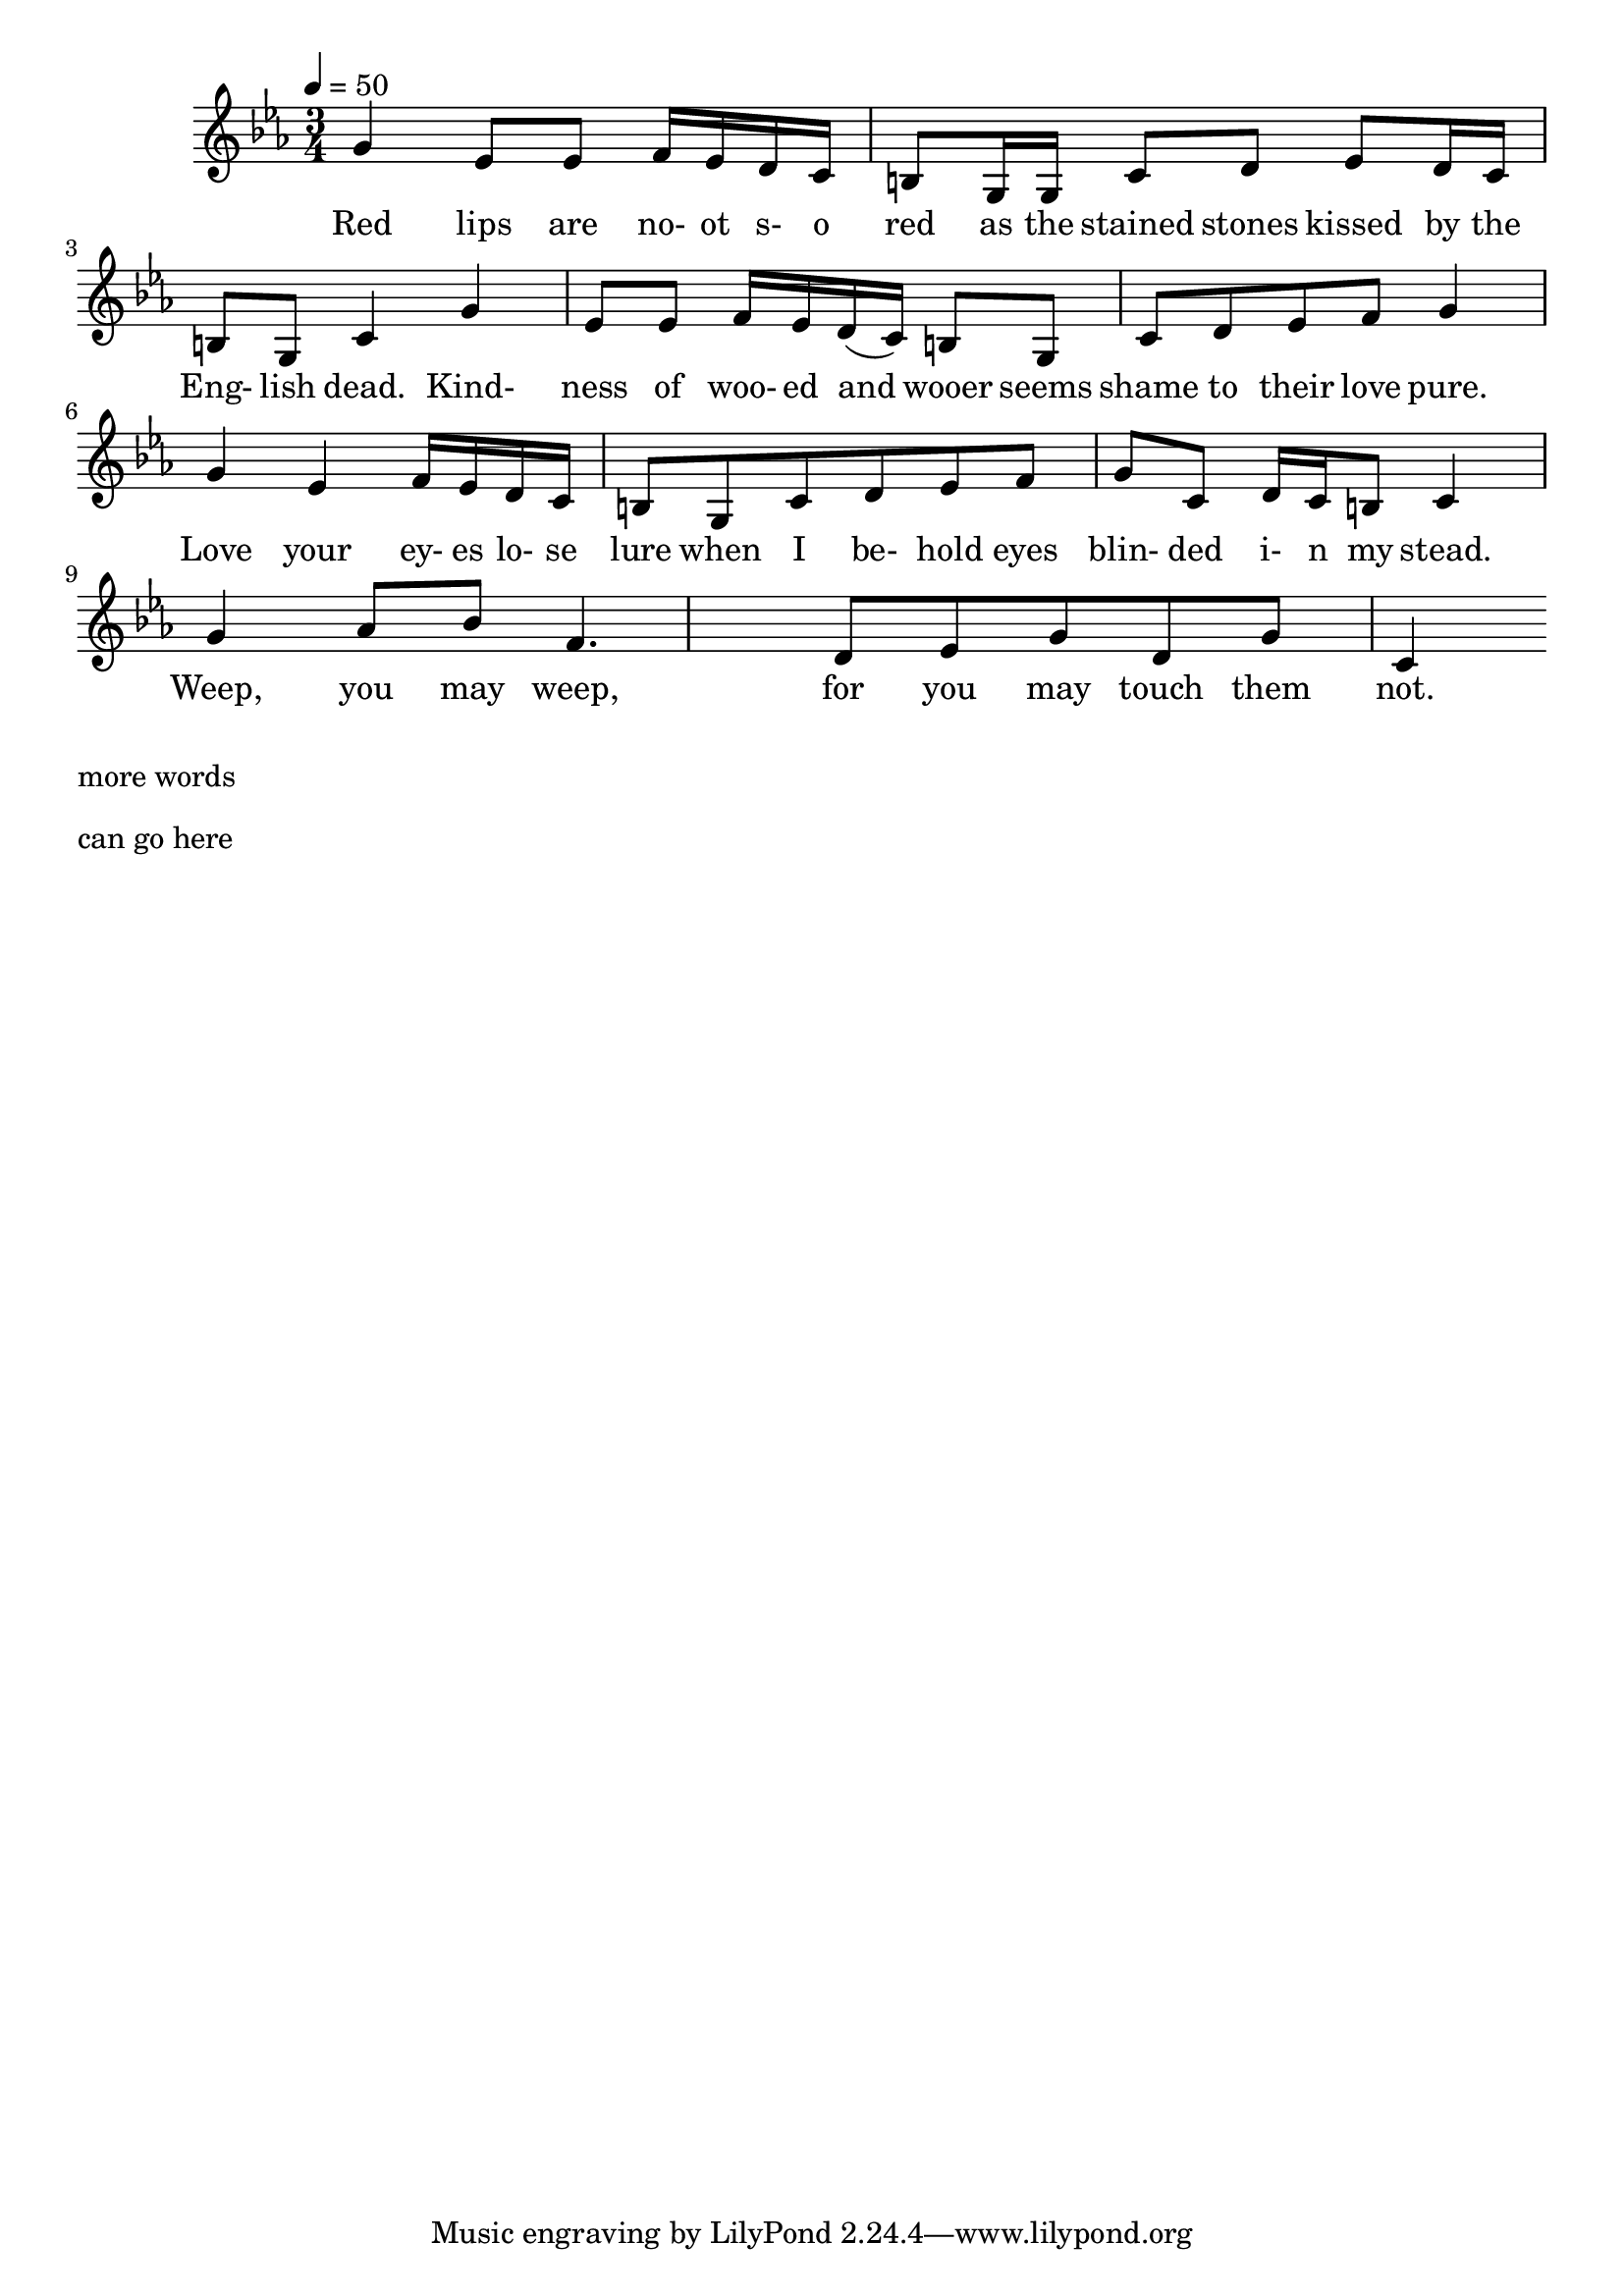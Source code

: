 \version "2.18.2"
\language "english"

% 1 1 5 5

\header {
  title = ""
}

global = {
  \time 3/4
  \key c \minor
  \tempo 4=50
}

% transpose {c fs} 

melody = \relative c'' {
  \global

% 5    3b    3b  4    3b 2 1 7    5,  5,  1       2      3b     2  1   7  5,   1
  g4   ef8   ef  f16  ef d c b8   g16  g  c8       d      ef     d16  c   b8  g   c4

% 5     3b    3b 4   3b  2  1    7   5,     1     2  3b    4    5
  g'4   ef8   ef f16 ef  d (c)   b8  g      c     d  ef    f    g4


% 5    3b   4  3b 2  1  7    5,   1 2  3b   4    5    1   2 1 7  1
  g    ef   f16  ef d  c  b8    g    c d  ef   f    g    c,   d16 c b8  c4


% 5      5#  6#  4     2   3b  5   2     5(7,?)    1('?)
  g'4     af8  bf  f4.     d8   ef8  g8   d8     g8  c,4

}

words = \lyricmode {
% 1=f#
% -   -        -          -          -              -             -       -
 Red lips are no- ot s- o red as the stained stones kissed by the Eng- lish dead.
% 5   3b   3b  4  3b 2 1 7   5, 5,  1       2      3b     2  1   7  5,   1

% -    -       -           -           -        -          -
 Kind- ness of woo- ed and wooer seems shame to their love pure.
%5     3b   3b 4 3b  2 1 7     5,     1     2  3b    4    5

%-    -    -             -         -     -         -         -       -
 Love your ey- es lo- se lure when I be- hold eyes blin- ded i- n my stead.
% 5    3b   4  3b 2  1   7    5,   1 2   3b   4    5     1   2 1 7  1

% -  -    -   -   - -   - -   -   -   -     -    - 
  Weep,   you may weep,   for you may touch them not. 
% 5     5#  6#  4     2   3b  5   2     5(7,?)    1('?)

}

\score {
  <<
    \new Staff { \melody }
    \addlyrics { \words }
  >>
  \layout {     
%    \context {
%      \Staff
%      whichBar = #""
%      \remove Time_signature_engraver
%    }
  }
}

\score {
  <<
    \new Staff \with{midiInstrument=violin} { \unfoldRepeats \melody }
  >>
  \midi { }
}

\markup { \column{
\line{more words}
\line{}
\line{}
\line{}
\vspace #0.5

\line{can go here}
\line{}
\line{}
\line{}
\vspace #0.5

\line{}
\line{}
\line{}
\line{}
\vspace #0.5

\line{}
\line{}
\line{}
\line{}
}}
